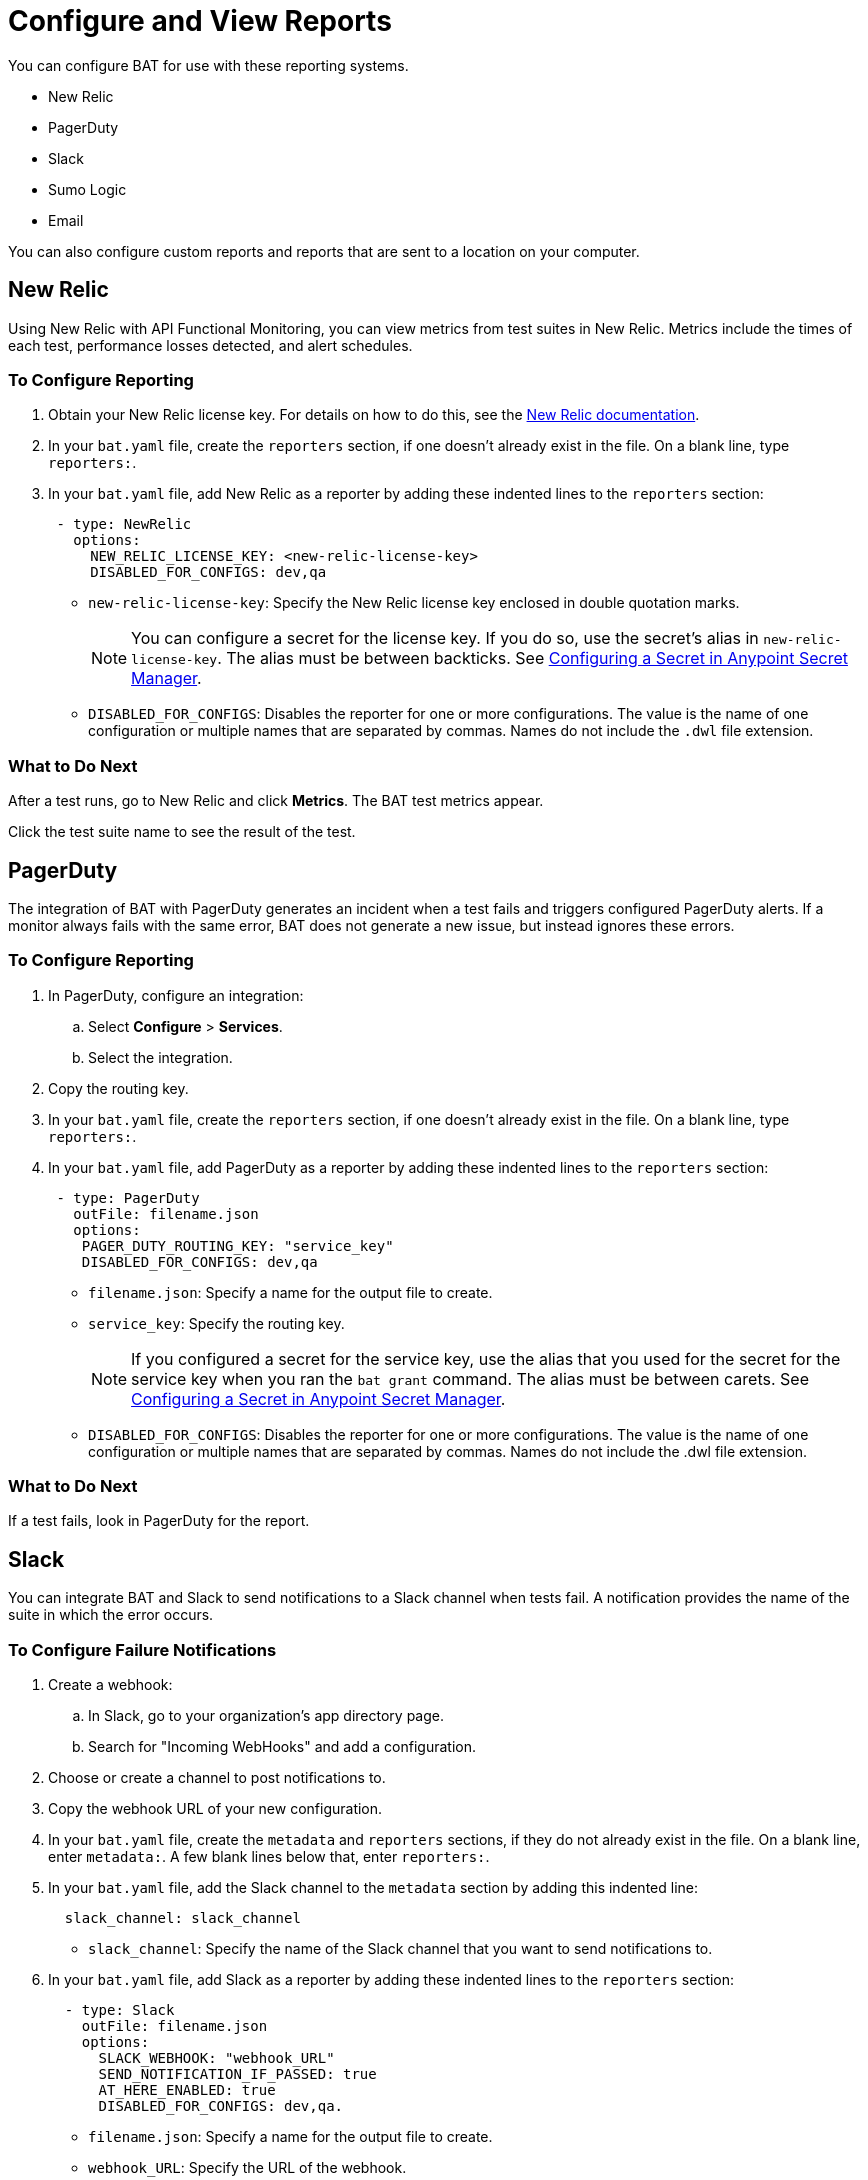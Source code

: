 = Configure and View Reports

You can configure BAT for use with these reporting systems.

* New Relic
* PagerDuty
* Slack
* Sumo Logic
* Email

You can also configure custom reports and reports that are sent to a location on your computer.

== New Relic

Using New Relic with API Functional Monitoring, you can view metrics from test suites in New Relic. Metrics include the times of each test, performance losses detected, and alert schedules.

=== To Configure Reporting

. Obtain your New Relic license key. For details on how to do this, see the https://docs.newrelic.com/[New Relic documentation^]. 
. In your `bat.yaml` file, create the `reporters` section, if one doesn't already exist in the file. On a blank line, type `reporters:`.
. In your `bat.yaml` file, add New Relic as a reporter by adding these indented lines to the `reporters` section:
+
[source,yaml]
----
 - type: NewRelic
   options:
     NEW_RELIC_LICENSE_KEY: <new-relic-license-key>
     DISABLED_FOR_CONFIGS: dev,qa
----
+
* `new-relic-license-key`: Specify the New Relic license key enclosed in double quotation marks. 
+
NOTE: You can configure a secret for the license key. If you do so, use the secret's alias in `new-relic-license-key`. The alias must be between backticks. See <<configure-secret>>. 
+
* `DISABLED_FOR_CONFIGS`: Disables the reporter for one or more configurations. The value is the name of one configuration or multiple names that are separated by commas. Names do not include the `.dwl` file extension.

=== What to Do Next

After a test runs, go to New Relic and click *Metrics*. The BAT test metrics appear.

Click the test suite name to see the result of the test.

== PagerDuty

The integration of BAT with PagerDuty generates an incident when a test fails and triggers configured PagerDuty alerts. If a monitor always fails with the same error, BAT does not generate a new issue, but instead ignores these errors.

=== To Configure Reporting

. In PagerDuty, configure an integration:
.. Select *Configure* > *Services*.
.. Select the integration.
. Copy the routing key.
. In your `bat.yaml` file, create the `reporters` section, if one doesn't already exist in the file. On a blank line, type `reporters:`.
+
. In your `bat.yaml` file, add PagerDuty as a reporter by adding these indented lines to the `reporters` section:
+
[source,yaml]
----
 - type: PagerDuty
   outFile: filename.json
   options:
    PAGER_DUTY_ROUTING_KEY: "service_key"
    DISABLED_FOR_CONFIGS: dev,qa

----
+
* `filename.json`: Specify a name for the output file to create.
* `service_key`: Specify the routing key.
+
NOTE: If you configured a secret for the service key, use the alias that you used for the secret for the service key when you ran the `bat grant` command. The alias must be between carets. See <<configure-secret>>.
+
* `DISABLED_FOR_CONFIGS`: Disables the reporter for one or more configurations. The value is the name of one configuration or multiple names that are separated by commas. Names do not include the .dwl file extension.

=== What to Do Next

If a test fails, look in PagerDuty for the report.

== Slack

You can integrate BAT and Slack to send notifications to a Slack channel when tests fail. A notification provides the name of the suite in which the error occurs.

=== To Configure Failure Notifications

. Create a webhook:

.. In Slack, go to your organization's app directory page.
.. Search for "Incoming WebHooks" and add a configuration.

. Choose or create a channel to post notifications to.
. Copy the webhook URL of your new configuration.
. In your `bat.yaml` file, create the `metadata` and `reporters` sections, if they do not already exist in the file. On a blank line, enter `metadata:`. A few blank lines below that, enter `reporters:`.
. In your `bat.yaml` file, add the Slack channel to the `metadata` section by adding this indented line:
+
[source,yaml]
----
  slack_channel: slack_channel
----
+
* `slack_channel`: Specify the name of the Slack channel that you want to send notifications to.
+
. In your `bat.yaml` file, add Slack as a reporter by adding these indented lines to the `reporters` section:
+
[source,yaml]
----
  - type: Slack
    outFile: filename.json
    options:
      SLACK_WEBHOOK: "webhook_URL"
      SEND_NOTIFICATION_IF_PASSED: true
      AT_HERE_ENABLED: true
      DISABLED_FOR_CONFIGS: dev,qa.
----
+
* `filename.json`: Specify a name for the output file to create.
* `webhook_URL`: Specify the URL of the webhook.
+
NOTE: If you configured a secret for the webhook URL, use the alias that you used for the secret for the webhook URL when you ran the `bat grant` command. The alias must be between carets. See <<configure-secret>>.
+
* `SEND_NOTIFICATION_IF_PASSED`: Setting this option to `true` causes a notification to be sent if a test passes.
* `AT_HERE_ENABLED`: Setting this option to `true` adds `@here` to a notification if a test fails.
* `DISABLED_FOR_CONFIGS`: Disables the reporter for one or more configurations. The value is the name of one configuration or multiple names that are separated by commas. Names do not include the `.dwl` file extension.

== Sumo Logic

To use Sumo Logic, you create a collection and specify it in the bat.yaml. The collection can be shared with other tests or used only as a monitor. At the end of each execution, BAT generates a post to SUMO that sends the trade-off information of requests and responses that were executed during the test. This enables you to see expected results and how the test behaves.

You must provide the URL of the endpoint of the collection.

You can use BAT to post a log in the specified collection, and create dashboards.

=== To Configure Reporting

. In Sumo Logic, select Set Up Streaming Data in the setup wizard.
. Select *Your Custom App* > *HTTP Source* or *All Other Sources* > *HTTP Source* and specify the source category.
. Copy the endpoint URL.
. In your `bat.yaml` file, create the `reporters` section, if one doesn't already exist in the file. On a blank line, type `reporters:`.
+
[source,yaml]
----
  - type: SumoLogic
    outfile: filename.json
    options:
      SUMO_ENDPOINT: endpoint-URL
      DISABLED_FOR_CONFIGS: dev,qa.
----
+
* `filename.json`: Specify a name for the output file to create.
* `endpoint-URL`: The URL of the endpoint for the collection.
+
NOTE: If you configured a secret for the endpoint URL key, use the alias that you used for the secret for the endpoint URL key when you ran the `bat grant` command. The alias must be between carets. See <<configure-secret>>.
+
* `DISABLED_FOR_CONFIGS`: Disables the reporter for one or more configurations. The value is the name of one configuration or multiple names that are separated by commas. Names do not include the .dwl file extension.

== Email

To email test reports that indicate failures, specify any email addresses that you want to send reports to. Each report includes the name of the suite in which the error occurs and a list of the statements.

[IMPORTANT]
====
Reports are emailed only for tests created in API Functional Monitoring in Anypoint Platform, not for tests created with the BAT CLI.
====

. In your `bat.yaml` file, create the `reporters` section, if one doesn't already exist in the file. On a blank line, type `reporters:`.
+
[source,yaml]
----
EMAILS: <alias_1>;<alias_2>;<alias_3>
----
. If you do not want to keep an email address secret, add these lines to the `reporters` section in your `bat.yaml` file:
+
[source,yaml]
----
  - type: Email
    options:
      EMAILS: email_address
      DISABLED_FOR_CONFIGS: dev,qa
----
+
* `email_address`: Specify the email address to send notifications to. If you want to use more than one email address, separate them with semicolons:
+
[source,yaml]
-----
EMAILS: email_address1;email_address2;email_address3
-----
+
NOTE: If you configured a secret for the email addresses, use the alias that you used for the secret for each email address when you ran the `bat grant` command. The alias must be between carets. 
To specify multiple email address aliases, put each alias between carets and separate the aliases with semicolons. See <<configure-secret>>.
+
* `DISABLED_FOR_CONFIGS`: Disables the reporter for one or more configurations. The value is the name of one configuration or multiple names that are separated by commas. Names do not include the .dwl file extension.

== Custom Reports

BAT publishes the result.json with a post to the URL that you specify in the bat.yaml file. You can add headers if necessary.

To publish custom reports for a test suite, add the following indented lines to the `reporters` section of the `bat.yaml` file, replacing the value for `URL` with your own URL.

[source,yaml,linenums]
----
reporters:
  - type: Custom
    options:
      URL: "http://www.httpbin.org/post"
      HEADERS: "'Authorization':'Bearer token','Content-Type':'application/json'"
      DISABLED_FOR_CONFIGS: dev,qa
----

* `DISABLED_FOR_CONFIGS`: Disables the reporter for one or more configurations. The value is the name of one configuration or multiple names that are separated by commas. Names do not include the .dwl file extension.

== Local Reports

BAT generates basic types of reports locally in JSON and HTML. When you execute tests, the path to the reports appears in the output.

Example:

[source,yaml,linenums]
----
Reporter: /var/folders/vz/56jp75d941592x_1d8mfy9f40000gn/T/bat_report_20180320121736.json
Reporter: /var/folders/vz/56jp75d941592x_1d8mfy9f40000gn/T/bat_report_20180320121736.html
----

=== To Configure Local Report Generation

In the bat.yaml file, specify a `type` field to generate local reports. For example:

[source,yaml,linenums]
----
reporters:
  - type: JSON
    outFile: JSON.json
  - type: HTML
    outFile: HTML.html
  - type: JUnit
    outFile: JUnit.xml
----

=== To Create a Local Custom Report

You can generate a custom report based on a DataWeave transformation that is specified in the bat.yaml using the `file` keyword.

[source,yaml,linenums]
----
reporters:
  - type: Local
    file: reporter/transform.dwl
    outFile: local.json
----

The transform.dwl file contains the following code:

[source,dataweave,linenums]
----
%dw 2.0
output application/json
var result = if (payload.result.pass[0]) " is ok" else " failed"
---
{
    result: "The suite <" ++ payload.name ++ "> with assertion <" ++ payload.result[0].name ++ ">" ++ result
}
----

And the result is:

[source,dataweave,linenums]
----
{
  "result": "The suite <Hello world suite> with assertion <answer 200> is ok"
}
----

[[configure-secret]]

== Configuring a Secret in Anypoint Secret Manager
If you want to keep sensitive information, such as a license key, URL, or email ID, secret and you are running tests from a private location:

. In Anypoint Secrets Manager, create a shared secret as a symmetric key. If the sensitive information that you want to store as a shared secret is currently in plain text, then you must encode it in Base64 before you create the secret.

.. Open a secrets group or create a new one. The group must be created in the same environment that you are using in the BAT CLI. To find out which environment you are currently using in the BAT CLI, run the command `bat whoami`. In the output, there is the ID for the environment. Run the command `bat environment ls` to list the environments that you have access to. Match the ID from the `bat whoami` command with one of the environments listed. If you need to switch to the environment that your secrets group is in, run the command `bat environment switch name`, where `name` is the name of the environment.

.. Select *Shared Secret*.
.. In the *Type* field, select *Symmetric Key*.
.. In the *Key* field, paste the sensitive information encoded as a Base64 string.
.. Paste the Base64 string into the *Confirm Key* field.

. Copy the name of the new shared secret.

. At a command prompt, run the `bat grant` command, specifying an alias for the shared secret. When you run this command, the BAT CLI creates a section named `secrets` in your test suite's `bat.yaml` file, if the section does not already exist. In that section, the BAT CLI adds these indented lines:
+
----
alias:
 secretId: "secret-ID"
----
+
* `alias`: This is the alias that you specified in the `bat grant` command.
* `secret-ID`: This is the ID of the secret within Anypoint Secrets Manager. This ID does not appear in ASM, so there is no way for someone looking in your `bat.yaml` file to associate the ID with any particular secret. The BAT CLI uses this ID to look up the secret that you associated with the alias.